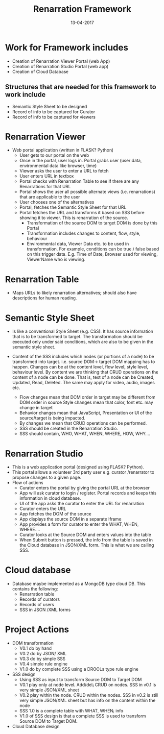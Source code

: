 #+Title: Renarration Framework
#+Date: 13-04-2017
#+Author:

* Work for Framework includes
+ Creation of Renarration Viewer Portal (web App)
+ Creation of Renarration Studio Portal (web app)
+ Creation of Cloud Database

** Structures that are needed for this framework to work include
+ Semantic Style Sheet to be designed
+ Record of info to be captured for Curator
+ Record of info to be captured for viewers

* Renarration Viewer
+ Web portal application (written in FLASK? Python)
  - User gets to our portal on the web
  - Once in the portal, user logs in. Portal grabs user (user data,
    environmental data like browser, time)
  - Viewer asks the user to enter a URL to fetch
  - User enters URL in textbox 
  - Portal checks with Renarration Table to see if there are any
    Renarrations for that URL
  - Portal shows the user all possible alternate views
    (i.e. renarrations) that are applicable to the user
  - User chooses one of the alternatives
  - Portal, fetches the Semantic Style Sheet for that URL 
  - Portal fetches the URL and transforms it based on SSS before showing
    it to viewer. This is renarration of the source.
     - Transformation of the source DOM to target DOM is done by this
       Portal
     - Transformation includes changes to content, flow, style, behaviour
     - Environmental data, Viewer Data etc. to be used in
       transformation. For example, conditions can be true / false based
       on this trigger data. E.g. Time of Date, Browser used for viewing,
       ViewerName who is viewing.

* Renarration Table
+ Maps URLs to likely renarration alternatives; should also have
  descriptions for human reading.

* Semantic Style Sheet
+ Is like a conventional Style Sheet (e.g. CSS). It has source 
  information that is to be transformed to target. The transformation
  should be executed only under said conditions, which are also to be
  given in the semantic style sheet.  

+ Content of the SSS includes which nodes (or portions of a node) to be
  transformed into target. i.e. source DOM-> target DOM mapping has to
  happen. Changes can be at the content level, flow level, style level,
  behaviour level. By content we are thinking that CRUD operations on
  the content of a node can be done. That is, text of a node can be
  Created, Updated, Read, Deleted. The same may apply for video, audio,
  images etc.  
 - Flow changes mean that DOM order in target may be different from
   DOM order in source Style changes mean that color, font
   etc. may change in target 
 - Behavior changes mean that JavaScript, Presentation or UI of the
   source/target is being impacted.
 - By changes we mean that CRUD operations can be performed.  
 - SSS should be created in the Renarration Studio.
 - SSS should contain, WHO, WHAT, WHEN, WHERE, HOW, WHY....

* Renarration Studio
+ This is a web application portal (designed using FLASK? Python).
+ This portal allows a volunteer 3rd party user e.g. curator
  /renarrator to propose changes to a given page.
+ Flow of actions
  - Curator enters the portal by giving the portal URL at the browser
  - App will ask curator to login / register. Portal records and keeps
    this information in cloud database.
  - UI of the app asks the curator to enter the URL for renarration
  - Curator enters the URL
  - App fetches the DOM of the source
  - App displays the source DOM in a separate Iframe
  - App provides a form for curator to enter the  WHAT, WHEN, WHERE....
  - Curator looks at  the  Source DOM and enters values into the table 
  - When Submit button is pressed, the info from the table is saved in
    the Cloud database in JSON/XML form. This is what we are calling
    SSS.

* Cloud database
+ Database maybe implemented as a MongoDB type cloud DB. This contains
  the following:
  - Renarration table
  - Records of curators 
  - Records of users
  - SSS in JSON /XML forms

* Project Actions
+ DOM transformation
  - V0.1 do by hand
  - V0.2 do by JSON/ XML
  - V0.3 do by simple SSS 
  - V0.4 simple rule engine 
  - V1.0 do by complete SSS using a DROOLs type rule engine

+ SSS design
  - Using SSS as input to transform Source DOM to Target DOM
  - V0.1 play only at node level. Add/del¡­ CRUD on nodes. SSS in v0.1
    is very simple JSON/XML sheet
  - V0.2 play within the node. CRUD within the nodes. SSS in v0.2 is
    still very simple JSON/XML sheet but has info on the content
    within the node
  - SSS 1.0 is a complete table with WHAT, WHEN¡­ info
  - V1.0 of SSS design is that a complete SSS is used to transform
    Source DOM to Target DOM.

+ Cloud Database design

